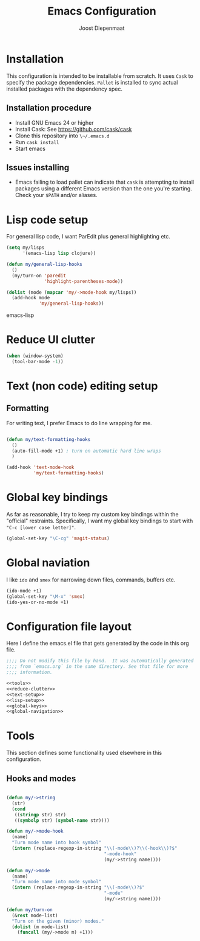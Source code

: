 #+TITLE: Emacs Configuration
#+AUTHOR: Joost Diepenmaat
#+EMAIL: joost@zeekat.nl

* Installation

  This configuration is intended to be installable from scratch.  It
  uses ~Cask~ to specify the package dependencies.  ~Pallet~ is
  installed to sync actual installed packages with the dependency
  spec.

** Installation procedure

  - Install GNU Emacs 24 or higher
  - Install Cask: See https://github.com/cask/cask
  - Clone this repository into ~\~/.emacs.d~
  - Run ~cask install~
  - Start emacs

** Issues installing

  - Emacs failing to load pallet can indicate that ~cask~ is
    attempting to install packages using a different Emacs version
    than the one you're starting. Check your ~$PATH~ and/or aliases.
* Lisp code setup

  For general lisp code, I want ParEdit plus general highlighting etc.
  
  #+name: lisp-setup
  #+begin_src emacs-lisp
    (setq my/lisps
          '(emacs-lisp lisp clojure))
    
    (defun my/general-lisp-hooks
      ()
      (my/turn-on 'paredit 
                  'highlight-parentheses-mode))
    
    (dolist (mode (mapcar 'my/->mode-hook my/lisps))
      (add-hook mode
                'my/general-lisp-hooks))
  #+end_src emacs-lisp

* Reduce UI clutter

  #+name: reduce-clutter
  #+begin_src emacs-lisp
    (when (window-system)
      (tool-bar-mode -1))    
  #+end_src
  
* Text (non code) editing setup
  
** Formatting
   
   For writing text, I prefer Emacs to do line wrapping for me.

  #+name: text-setup
  #+begin_src emacs-lisp

    (defun my/text-formatting-hooks
      ()
      (auto-fill-mode +1) ; turn on automatic hard line wraps
      )
    
    (add-hook 'text-mode-hook
              'my/text-formatting-hooks)
  #+end_src

* Global key bindings
  
  As far as reasonable, I try to keep my custom key bindings within
  the "official" restraints. Specifically, I want my global key
  bindings to start with ~"C-c [lower case letter]"~.

  #+name: global-keys
  #+begin_src emacs-lisp
    (global-set-key "\C-cg" 'magit-status)
  #+end_src

* Global naviation
  
  I like ~ido~ and ~smex~ for narrowing down files, commands, buffers
  etc.
  
  #+name: global-navigation
  #+begin_src emacs-lisp
    (ido-mode +1)
    (global-set-key "\M-x" 'smex)
    (ido-yes-or-no-mode +1)
  #+end_src

* Configuration file layout
  
  Here I define the emacs.el file that gets generated by the code in
  this org file.

  #+begin_src emacs-lisp :tangle yes :noweb yes :exports code
    ;;;; Do not modify this file by hand.  It was automatically generated
    ;;;; from `emacs.org` in the same directory. See that file for more
    ;;;; information.
    
    <<tools>>
    <<reduce-clutter>>
    <<text-setup>>
    <<lisp-setup>>
    <<global-keys>>
    <<global-navigation>>
  #+end_src
  
* Tools

  This section defines some functionality used elsewhere in this
  configuration.

** Hooks and modes

  #+name: tools
  #+begin_src emacs-lisp
    
    (defun my/->string
      (str)
      (cond
       ((stringp str) str)
       ((symbolp str) (symbol-name str))))
    
    (defun my/->mode-hook
      (name)
      "Turn mode name into hook symbol"
      (intern (replace-regexp-in-string "\\(-mode\\)?\\(-hook\\)?$" 
                                        "-mode-hook" 
                                        (my/->string name))))
    
    (defun my/->mode
      (name)
      "Turn mode name into mode symbol"
      (intern (replace-regexp-in-string "\\(-mode\\)?$" 
                                        "-mode"
                                        (my/->string name))))
               
    (defun my/turn-on
      (&rest mode-list)
      "Turn on the given (minor) modes."
      (dolist (m mode-list)
        (funcall (my/->mode m) +1)))
    
   #+end_src
